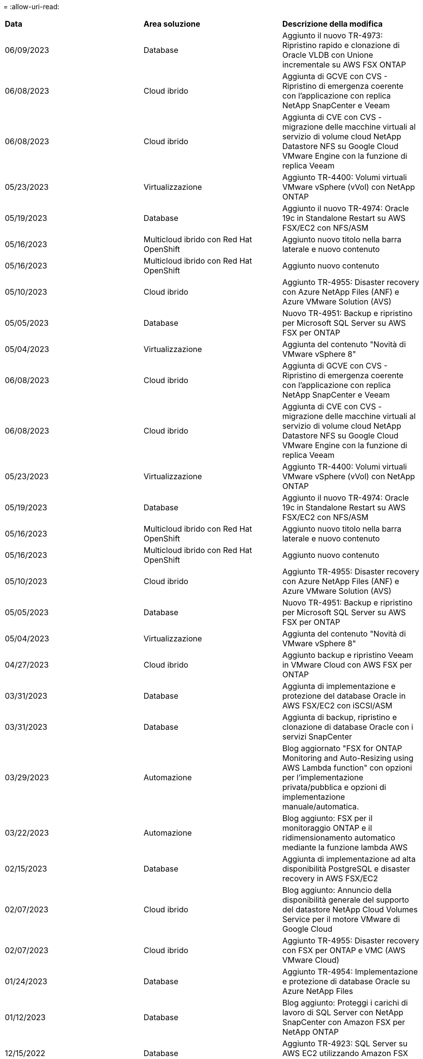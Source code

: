 = 
:allow-uri-read: 


|===


| *Data* | *Area soluzione* | *Descrizione della modifica* 


| 06/09/2023 | Database | Aggiunto il nuovo TR-4973: Ripristino rapido e clonazione di Oracle VLDB con Unione incrementale su AWS FSX ONTAP 


| 06/08/2023 | Cloud ibrido | Aggiunta di GCVE con CVS - Ripristino di emergenza coerente con l'applicazione con replica NetApp SnapCenter e Veeam 


| 06/08/2023 | Cloud ibrido | Aggiunta di CVE con CVS - migrazione delle macchine virtuali al servizio di volume cloud NetApp Datastore NFS su Google Cloud VMware Engine con la funzione di replica Veeam 


| 05/23/2023 | Virtualizzazione | Aggiunto TR-4400: Volumi virtuali VMware vSphere (vVol) con NetApp ONTAP 


| 05/19/2023 | Database | Aggiunto il nuovo TR-4974: Oracle 19c in Standalone Restart su AWS FSX/EC2 con NFS/ASM 


| 05/16/2023 | Multicloud ibrido con Red Hat OpenShift | Aggiunto nuovo titolo nella barra laterale e nuovo contenuto 


| 05/16/2023 | Multicloud ibrido con Red Hat OpenShift | Aggiunto nuovo contenuto 


| 05/10/2023 | Cloud ibrido | Aggiunto TR-4955: Disaster recovery con Azure NetApp Files (ANF) e Azure VMware Solution (AVS) 


| 05/05/2023 | Database | Nuovo TR-4951: Backup e ripristino per Microsoft SQL Server su AWS FSX per ONTAP 


| 05/04/2023 | Virtualizzazione | Aggiunta del contenuto "Novità di VMware vSphere 8" 


| 06/08/2023 | Cloud ibrido | Aggiunta di GCVE con CVS - Ripristino di emergenza coerente con l'applicazione con replica NetApp SnapCenter e Veeam 


| 06/08/2023 | Cloud ibrido | Aggiunta di CVE con CVS - migrazione delle macchine virtuali al servizio di volume cloud NetApp Datastore NFS su Google Cloud VMware Engine con la funzione di replica Veeam 


| 05/23/2023 | Virtualizzazione | Aggiunto TR-4400: Volumi virtuali VMware vSphere (vVol) con NetApp ONTAP 


| 05/19/2023 | Database | Aggiunto il nuovo TR-4974: Oracle 19c in Standalone Restart su AWS FSX/EC2 con NFS/ASM 


| 05/16/2023 | Multicloud ibrido con Red Hat OpenShift | Aggiunto nuovo titolo nella barra laterale e nuovo contenuto 


| 05/16/2023 | Multicloud ibrido con Red Hat OpenShift | Aggiunto nuovo contenuto 


| 05/10/2023 | Cloud ibrido | Aggiunto TR-4955: Disaster recovery con Azure NetApp Files (ANF) e Azure VMware Solution (AVS) 


| 05/05/2023 | Database | Nuovo TR-4951: Backup e ripristino per Microsoft SQL Server su AWS FSX per ONTAP 


| 05/04/2023 | Virtualizzazione | Aggiunta del contenuto "Novità di VMware vSphere 8" 


| 04/27/2023 | Cloud ibrido | Aggiunto backup e ripristino Veeam in VMware Cloud con AWS FSX per ONTAP 


| 03/31/2023 | Database | Aggiunta di implementazione e protezione del database Oracle in AWS FSX/EC2 con iSCSI/ASM 


| 03/31/2023 | Database | Aggiunta di backup, ripristino e clonazione di database Oracle con i servizi SnapCenter 


| 03/29/2023 | Automazione | Blog aggiornato "FSX for ONTAP Monitoring and Auto-Resizing using AWS Lambda function" con opzioni per l'implementazione privata/pubblica e opzioni di implementazione manuale/automatica. 


| 03/22/2023 | Automazione | Blog aggiunto: FSX per il monitoraggio ONTAP e il ridimensionamento automatico mediante la funzione lambda AWS 


| 02/15/2023 | Database | Aggiunta di implementazione ad alta disponibilità PostgreSQL e disaster recovery in AWS FSX/EC2 


| 02/07/2023 | Cloud ibrido | Blog aggiunto: Annuncio della disponibilità generale del supporto del datastore NetApp Cloud Volumes Service per il motore VMware di Google Cloud 


| 02/07/2023 | Cloud ibrido | Aggiunto TR-4955: Disaster recovery con FSX per ONTAP e VMC (AWS VMware Cloud) 


| 01/24/2023 | Database | Aggiunto TR-4954: Implementazione e protezione di database Oracle su Azure NetApp Files 


| 01/12/2023 | Database | Blog aggiunto: Proteggi i carichi di lavoro di SQL Server con NetApp SnapCenter con Amazon FSX per NetApp ONTAP 


| 12/15/2022 | Database | Aggiunto TR-4923: SQL Server su AWS EC2 utilizzando Amazon FSX per NetApp ONTAP 


| 12/06/2022 | Database | Aggiunti 7 video per la modernizzazione dei database Oracle nel cloud ibrido con lo storage Amazon FSX 


| 10/25/2022 | Cloud ibrido | Aggiunto link alla documentazione VMware per FSX ONTAP come datastore NFS 


| 10/25/2022 | Cloud ibrido | Aggiunto riferimento al blog per la configurazione del cloud ibrido con FSX ONTAP e VMC su AWS SDDC utilizzando VMware HCX 


| 09/30/2022 | Cloud ibrido | Aggiunta di una soluzione per la migrazione dei carichi di lavoro al datastore FSxN utilizzando VMware HCX 


| 09/29/2022 | Cloud ibrido | Aggiunta di una soluzione per la migrazione dei carichi di lavoro al datastore ANF utilizzando VMware HCX 


| 09/14/2022 | Cloud ibrido | Aggiunti collegamenti ai calcolatori TCO e ai simulatori per FSxN / VMC e ANF / AVS 


| 09/14/2022 | Cloud ibrido | Aggiunta dell'opzione aggiuntiva del datastore NFS per AWS / VMC 


| 08/25/2022 | Database | Blog aggiunto: Modernizza il tuo funzionamento del database Oracle nel cloud ibrido con lo storage Amazon FSX 


| 08/25/2022 | AI | Nuova soluzione: NVIDIA ai Enterprise con NetApp e VMware 


| 08/23/2022 | Cloud ibrido | Aggiornata la disponibilità più recente per tutte le opzioni aggiuntive del datastore NFS 


| 08/05/2022 | Virtualizzazione | Aggiunta delle informazioni "riavvio richiesto" per le impostazioni ESXi e ONTAP consigliate 


| 07/28/2022 | Cloud ibrido | Aggiunta di una soluzione DR con SnapCenter e Veeam per AWS/VMC (storage connesso guest) 


| 07/21/2022 | Cloud ibrido | Aggiunta di una soluzione DR con CVO e JetStream per AVS (storage guest connesso) 


| 06/29/2022 | Database | Aggiunto WP-7357: Implementazione di database Oracle su Best Practice EC2/FSX 


| 06/16/2022 | AI | Aggiunta della guida di progettazione NVIDIA DGX SuperPOD con NetApp 


| 06/10/2022 | Cloud ibrido | Aggiunta di AVS con panoramica del datastore nativo ANF e DR con JetStream 


| 06/07/2022 | Cloud ibrido | Supporto regione AVS aggiornato per corrispondere al supporto/annuncio di anteprima pubblico 


| 06/07/2022 | Analisi dei dati | Aggiunto link alla soluzione NetApp EF600 con Splunk Enterprise 


| 06/02/2022 | Cloud ibrido | Aggiunta di un elenco della disponibilità regionale per gli archivi dati NFS per NetApp Hybrid Multifloud con VMware 


| 05/20/2022 | AI | Nuove guide alla progettazione e implementazione di BeeGFS per SuperPOD 


| 04/01/2022 | Cloud ibrido | Contenuto organizzato del multicloud ibrido con le soluzioni VMware: Landing page per ciascun hyperscaler e inclusione dei contenuti delle soluzioni disponibili (caso d'utilizzo) 


| 03/29/2022 | Container | Aggiunto un nuovo TR: DevOps con NetApp Astra 


| 03/08/2022 | Container | Aggiunta di una nuova demo video: Accelerare lo sviluppo software con Astra Control e la tecnologia NetApp FlexClone 


| 03/01/2022 | Container | Aggiunte nuove sezioni a NVA-1160: Installazione di Astra Control Center tramite OperatorHub e Ansible 


| 02/02/2022 | Generale | Creazione di landing page per organizzare meglio i contenuti per ai e Modern Data Analytics 


| 01/22/2022 | AI | TR aggiunto: Spostamento dei dati con e-Series e BeeGFS per i flussi di lavoro di ai e analytics 


| 12/21/2021 | Generale | Creazione di landing page per organizzare meglio i contenuti per la virtualizzazione e il multicloud ibrido con VMware 


| 12/21/2021 | Container | Aggiunta di una nuova demo video: Sfruttare NetApp Astra Control per eseguire l'analisi post-mortem e ripristinare l'applicazione a NVA-1160 


| 12/06/2021 | Cloud ibrido | Creazione di un multicloud ibrido con contenuti VMware per ambienti di virtualizzazione e opzioni di storage guest connesso 


| 11/15/2021 | Container | Aggiunta di una nuova demo video: Data Protection in ci/CD Pipeline with Astra Control a NVA-1160 


| 11/15/2021 | Analisi dei dati moderna | Nuovo contenuto: Best Practice per Confluent Kafka 


| 11/02/2021 | Automazione | Requisiti di autenticazione AWS per CVO e Connector che utilizzano NetApp Cloud Manager 


| 10/29/2021 | Analisi dei dati moderna | Nuovo contenuto: TR-4657 - soluzioni dati di cloud ibrido NetApp: Spark e Hadoop 


| 10/29/2021 | Database | Protezione automatica dei dati per database Oracle 


| 10/26/2021 | Database | Aggiunta sezione blog per applicazioni aziendali e database al riquadro soluzioni NetApp. Aggiunti due blog ai blog del database. 


| 10/18/2021 | Database | TR-4908 - soluzioni di database per il cloud ibrido con SnapCenter 


| 10/14/2021 | Virtualizzazione | Aggiunta delle parti 1-4 di NetApp con la serie di blog VMware VCF 


| 10/04/2021 | Container | Aggiunta di una nuova demo video: Migrazione dei workload con Astra Control Center a NVA-1160 


| 09/23/2021 | Migrazione dei dati | Nuovo contenuto: Best practice NetApp per NetApp XCP 


| 09/21/2021 | Virtualizzazione | Nuovi contenuti o ONTAP per amministratori VMware vSphere, automazione VMware vSphere 


| 09/09/2021 | Container | Aggiunta dell'integrazione del bilanciamento del carico F5 BIG-IP con OpenShift a NVA-1160 


| 08/05/2021 | Container | Aggiunta una nuova integrazione tecnologica a NVA-1160 - NetApp Astra Control Center su Red Hat OpenShift 


| 07/21/2021 | Database | Implementazione automatica di Oracle19c per ONTAP su NFS 


| 07/02/2021 | Database | TR-4897 - SQL Server su Azure NetApp Files: Vista della distribuzione reale 


| 06/16/2021 | Container | Aggiunta una nuova demo video, Installazione della virtualizzazione OpenShift: Red Hat OpenShift con NetApp 


| 06/16/2021 | Container | Aggiunta una nuova demo video, Deploying a Virtual Machine with OpenShift Virtualization: Red Hat OpenShift with NetAppp 


| 06/14/2021 | Database | Soluzione aggiunta: Microsoft SQL Server su Azure NetApp Files 


| 06/11/2021 | Container | Aggiunta di una nuova demo video: Workload Migration Using Astra Trident and SnapMirror to NVA-1160 


| 06/09/2021 | Container | Aggiunto un nuovo caso d'utilizzo a NVA-1160 - Advanced Cluster Management for Kubernetes su Red Hat OpenShift con NetApp 


| 05/28/2021 | Container | Aggiunto un nuovo caso d'utilizzo a NVA-1160 - virtualizzazione OpenShift con NetApp ONTAP 


| 05/27/2021 | Container | Aggiunto un nuovo caso d'utilizzo alla multi-tenancy NVA-1160 su OpenShift con NetApp ONTAP 


| 05/26/2021 | Container | Aggiunto NVA-1160 - Red Hat OpenShift con NetApp 


| 05/25/2021 | Container | Blog aggiunto: Installazione di NetApp Trident su Red Hat OpenShift – come risolvere il problema ‘toomanyrequests' di Docker! 


| 05/19/2021 | Generale | Aggiunto link alle soluzioni FlexPod 


| 05/19/2021 | AI | Soluzione ai Control Plane convertita da PDF a HTML 


| 05/17/2021 | Generale | Aggiunta della sezione Solution Feedback alla pagina principale 


| 05/11/2021 | Database | Aggiunta dell'implementazione automatica di Oracle 19c per ONTAP su NFS 


| 05/10/2021 | Virtualizzazione | Nuovo video: Come utilizzare vVol con NetApp e VMware Tanzu Basic, parte 3 


| 05/06/2021 | Database Oracle | Aggiunto link ai database Oracle 19c RAC su FlexPod DataCenter con Cisco UCS e NetApp AFF A800 su FC 


| 05/05/2021 | Database Oracle | Aggiunto il video sull'automazione e l'NVA di FlexPod (1155) 


| 05/03/2021 | Virtualizzazione dei desktop | Aggiunto link alle soluzioni di virtualizzazione desktop FlexPod 


| 04/30/2021 | Virtualizzazione | Video: Come utilizzare vVol con NetApp e VMware Tanzu Basic, parte 2 


| 04/26/2021 | Container | Blog aggiunto: Utilizzo di VMware Tanzu con ONTAP per accelerare il tuo percorso verso Kubernetes 


| 04/06/2021 | Generale | Aggiunta di "informazioni su questo repository" 


| 03/31/2021 | AI | Aggiunto TR-4886 - Inferenziazione ai alla periferia: NetApp ONTAP con progettazione della soluzione Lenovo ThinkSystem 


| 03/29/2021 | Analisi dei dati moderna | Aggiunto NVA-1157 - Apache Spark workload con la soluzione di storage NetApp 


| 03/23/2021 | Virtualizzazione | Video: Come utilizzare vVol con NetApp e VMware Tanzu Basic, parte 1 


| 03/09/2021 | Generale | Aggiunto contenuto e-Series; contenuto ai categorizzato 


| 03/04/2021 | Automazione | Nuovi contenuti: Introduzione all'automazione delle soluzioni NetApp 


| 02/18/2021 | Virtualizzazione | Aggiunto TR-4597 - VMware vSphere per ONTAP 


| 02/16/2021 | AI | Aggiunta di fasi di implementazione automatizzate per ai Edge Inferencing 


| 02/03/2021 | SAP | Aggiunta landing page per tutti i contenuti SAP e SAP HANA 


| 02/01/2021 | Virtualizzazione dei desktop | VDI con NetApp VDS, contenuto aggiunto per i nodi GPU 


| 01/06/2021 | AI | Nuova soluzione: NetApp ONTAP ai con sistemi NVIDIA DGX A100 e switch Ethernet dello spettro Mellanox (progettazione e implementazione) 


| 12/22/2020 | Generale | Release iniziale del repository delle soluzioni NetApp 
|===